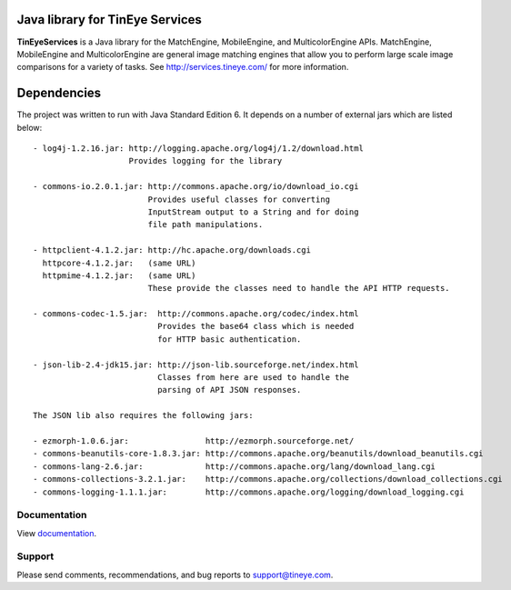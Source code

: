Java library for TinEye Services
================================

**TinEyeServices** is a Java library for the MatchEngine, MobileEngine,
and MulticolorEngine APIs. MatchEngine, MobileEngine and MulticolorEngine
are general image matching engines that allow you to perform large
scale image comparisons for a variety of tasks.
See `<http://services.tineye.com/>`_ for more information.

Dependencies
============

The project was written to run with Java Standard Edition 6.
It depends on a number of external jars which are listed below::

    - log4j-1.2.16.jar: http://logging.apache.org/log4j/1.2/download.html
                        Provides logging for the library

    - commons-io.2.0.1.jar: http://commons.apache.org/io/download_io.cgi
                            Provides useful classes for converting
                            InputStream output to a String and for doing
                            file path manipulations.

    - httpclient-4.1.2.jar: http://hc.apache.org/downloads.cgi
      httpcore-4.1.2.jar:   (same URL)
      httpmime-4.1.2.jar:   (same URL)
                            These provide the classes need to handle the API HTTP requests.

    - commons-codec-1.5.jar:  http://commons.apache.org/codec/index.html
                              Provides the base64 class which is needed
                              for HTTP basic authentication.

    - json-lib-2.4-jdk15.jar: http://json-lib.sourceforge.net/index.html
                              Classes from here are used to handle the
                              parsing of API JSON responses.

    The JSON lib also requires the following jars:

    - ezmorph-1.0.6.jar:                http://ezmorph.sourceforge.net/
    - commons-beanutils-core-1.8.3.jar: http://commons.apache.org/beanutils/download_beanutils.cgi
    - commons-lang-2.6.jar:             http://commons.apache.org/lang/download_lang.cgi
    - commons-collections-3.2.1.jar:    http://commons.apache.org/collections/download_collections.cgi
    - commons-logging-1.1.1.jar:        http://commons.apache.org/logging/download_logging.cgi

Documentation
-------------

View `documentation <http://services.tineye.com/library/java/docs/>`_.

Support
-------

Please send comments, recommendations, and bug reports to support@tineye.com.


